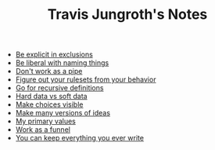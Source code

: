 #+TITLE: Travis Jungroth's Notes

- [[file:20210925123810-be_explicit_in_exclusions.org][Be explicit in exclusions]]
- [[file:20210925122800-be_liberal_with_naming_things.org][Be liberal with naming things]]
- [[file:20210925130219-don_t_work_as_a_pipe.org][Don't work as a pipe]]
- [[file:20210925142019-figure_out_your_rulesets_from_your_behavior.org][Figure out your rulesets from your behavior]]
- [[file:20210925234230-go_for_recursive_definitions.org][Go for recursive definitions]]
- [[file:20210923232035-hard_data_vs_soft_data.org][Hard data vs soft data]]
- [[file:20210925125226-make_choices_visible.org][Make choices visible]]
- [[file:20210925131041-make_many_versions_of_ideas.org][Make many versions of ideas]]
- [[file:20210923192710-my_primary_values.org][My primary values]]
- [[file:20210925124554-work_as_a_funnel.org][Work as a funnel]]
- [[file:20210925131511-you_can_keep_everything_you_ever_write.org][You can keep everything you ever write]]